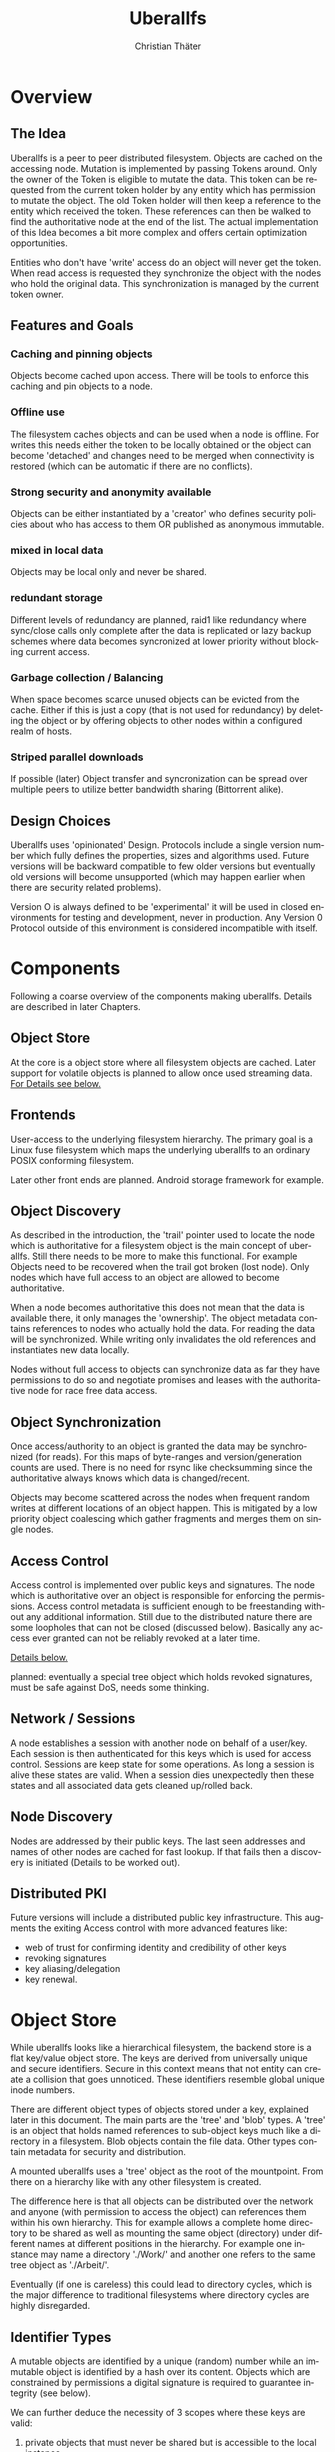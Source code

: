 #+TITLE: Uberallfs
#+AUTHOR: Christian Thäter
#+EMAIL: ct@pipapo.org
#+LANGUAGE: en
#+LATEX_CLASS: article
#+LATEX_CLASS_OPTIONS: [a4paper, hidelinks]
#+LATEX_HEADER: \usepackage{enumitem}
#+LATEX_HEADER: \setlist[description]{style=nextline}
#+LATEX_HEADER: \parskip8pt
#+LATEX_HEADER: \parindent0


* Overview

** The Idea

   Uberallfs is a peer to peer distributed filesystem. Objects are cached on the accessing
   node. Mutation is implemented by passing Tokens around. Only the owner of the Token is
   eligible to mutate the data. This token can be requested from the current token holder by any
   entity which has permission to mutate the object. The old Token holder will then keep a
   reference to the entity which received the token. These references can then be walked to
   find the authoritative node at the end of the list. The actual implementation of this Idea
   becomes a bit more complex and offers certain optimization opportunities.

   Entities who don't have 'write' access do an object will never get the token. When read
   access is requested they synchronize the object with the nodes who hold the original
   data. This synchronization is managed by the current token owner.

** Features and Goals

*** Caching and pinning objects
    Objects become cached upon access. There will be tools to enforce this caching and pin
    objects to a node.

*** Offline use
    The filesystem caches objects and can be used when a node is offline. For writes this
    needs either the token to be locally obtained or the object can become 'detached' and
    changes need to be merged when connectivity is restored (which can be automatic if there
    are no conflicts).

*** Strong security and anonymity available
    Objects can be either instantiated by a 'creator' who defines security policies about who
    has access to them OR published as anonymous immutable.

*** mixed in local data
    Objects may be local only and never be shared.

*** redundant storage
    Different levels of redundancy are planned, raid1 like redundancy where sync/close calls
    only complete after the data is replicated or lazy backup schemes where data becomes
    syncronized at lower priority without blocking current access.

*** Garbage collection / Balancing
    When space becomes scarce unused objects can be evicted from the cache. Either if this is
    just a copy (that is not used for redundancy) by deleting the object or by offering
    objects to other nodes within a configured realm of hosts.

*** Striped parallel downloads
    If possible (later) Object transfer and syncronization can be spread over multiple peers
    to utilize better bandwidth sharing (Bittorrent alike).



** Design Choices
   Uberallfs uses 'opinionated' Design. Protocols include a single version number which fully
   defines the properties, sizes and algorithms used. Future versions will be backward
   compatible to few older versions but eventually old versions will become unsupported (which
   may happen earlier when there are security related problems).

   Version O is always defined to be 'experimental' it will be used in closed environments for
   testing and development, never in production. Any Version 0 Protocol outside of this
   environment is considered incompatible with itself.

* Components

  Following a coarse overview of the components making uberallfs. Details are described in
  later Chapters.

** Object Store

   At the core is a object store where all filesystem objects are cached. Later support for
   volatile objects is planned to allow once used streaming data. [[#bd6e60d2-31a6-46f8-87ec-173f395ef49b][For Details see below.]]

** Frontends

   User-access to the underlying filesystem hierarchy. The primary goal is a Linux fuse
   filesystem which maps the underlying uberallfs to an ordinary POSIX conforming filesystem.

   Later other front ends are planned. Android storage framework for example.

** Object Discovery

   As described in the introduction, the 'trail' pointer used to locate the node which is
   authoritative for a filesystem object is the main concept of uberallfs. Still there needs
   to be more to make this functional. For example Objects need to be recovered when the trail
   got broken (lost node). Only nodes which have full access to an object are allowed to
   become authoritative.

   When a node becomes authoritative this does not mean that the data is available there, it
   only manages the 'ownership'. The object metadata contains references to nodes who
   actually hold the data. For reading the data will be synchronized. While writing only
   invalidates the old references and instantiates new data locally.

   Nodes without full access to objects can synchronize data as far they have permissions to
   do so and negotiate promises and leases with the authoritative node for race free data
   access.

** Object Synchronization

   Once access/authority to an object is granted the data may be synchronized (for reads).
   For this maps of byte-ranges and version/generation counts are used. There is no need for
   rsync like checksumming since the authoritative always knows which data is changed/recent.

   Objects may become scattered across the nodes when frequent random writes at different
   locations of an object happen. This is mitigated by a low priority object coalescing which
   gather fragments and merges them on single nodes.

** Access Control

   Access control is implemented over public keys and signatures. The node which is
   authoritative over an object is responsible for enforcing the permissions. Access control
   metadata is sufficient enough to be freestanding without any additional information. Still
   due to the distributed nature there are some loopholes that can not be closed (discussed
   below). Basically any access ever granted can not be reliably revoked at a later time.

   [[#62c4e059-5538-48a1-953a-43c1c9a5d7fb][Details below.]]

   planned: eventually a special tree object which holds revoked signatures, must be safe
   against DoS, needs some thinking.

** Network / Sessions

   A node establishes a session with another node on behalf of a user/key. Each session is
   then authenticated for this keys which is used for access control. Sessions are keep state
   for some operations. As long a session is alive these states are valid. When a session dies
   unexpectedly then these states and all associated data gets cleaned up/rolled back.

** Node Discovery

   Nodes are addressed by their public keys. The last seen addresses and names of other nodes
   are cached for fast lookup. If that fails then a discovery is initiated (Details to be
   worked out).

** Distributed PKI

   Future versions will include a distributed public key infrastructure. This augments the
   exiting Access control with more advanced features like:
    - web of trust for confirming identity and credibility of other keys
    - revoking signatures
    - key aliasing/delegation
    - key renewal.

* Object Store
  :PROPERTIES:
  :CUSTOM_ID: bd6e60d2-31a6-46f8-87ec-173f395ef49b
  :END:

  While uberallfs looks like a hierarchical filesystem, the backend store is a flat key/value
  object store. The keys are derived from universally unique and secure identifiers. Secure in
  this context means that not entity can create a collision that goes unnoticed. These
  identifiers resemble global unique inode numbers.

  There are different object types of objects stored under a key, explained later in this
  document. The main parts are the 'tree' and 'blob' types. A 'tree' is an object that holds
  named references to sub-object keys much like a directory in a filesystem. Blob objects
  contain the file data. Other types contain metadata for security and distribution.

  A mounted uberallfs uses a 'tree' object as the root of the mountpoint. From
  there on a hierarchy like with any other filesystem is created.

  The difference here is that all objects can be distributed over the network and anyone (with
  permission to access the object) can references them within his own hierarchy. This for
  example allows a complete home directory to be shared as well as mounting the same object
  (directory) under different names at different positions in the hierarchy. For example one
  instance may name a directory './Work/' and another one refers to the same tree object as
  './Arbeit/'.

  Eventually (if one is careless) this could lead to directory cycles, which is the major
  difference to traditional filesystems where directory cycles are highly disregarded.

** Identifier Types

   A mutable objects are identified by a unique (random) number while an immutable object is
   identified by a hash over its content. Objects which are constrained by permissions a
   digital signature is required to guarantee integrity (see below).

   We can further deduce the necessity of 3 scopes where these keys are valid:
   1. private objects that must never be shared but is accessible to the local instance
   2. public objects that have ownership and access permissions
   3. anonymous objects without any ownership and public access

   This leads to following 4 types of identifiers:

   |           | private | public           | anonymous |
   |-----------+---------+------------------+-----------|
   | mutable   | random  | random signature | ¹         |
   | immutable | ²       | hash signature   | hash      |

   Note that there are 2 not supported combinations:
   1. Anonymous mutable data would lead security problems like denial of service attacks
   2. Having immutable private objects won't have any security implications and may be
      supported at some point when need arises (eg. deduplication)

   Eventually some more Types might be supported, for example hashing could be indirect being
   the hash over a bittorrent like list of hashes. This may even become the default for
   immutable objects at some point.

** Object Types

   Details explained in the next chapter.

*** tree
    Stores references to other objects (trees, blobs, symlinks) May store Unix special files
    (fifo, sockets, device nodes) initially private, eventually network transparent nodes may
    be implemented.

*** blob
    The actual object (file) data.

*** perm
    Security manifest, access control and security related metadata.

*** meta
    Extra metadata about authority/trail/generation/distribution.

*** dmap
    Maps to the nodes holding the data for mutable files. Initially only complete objects,
    later byte ranges/multi node.

*** hash
    Torrent like hash list for immutable files.



* Access Control
  :PROPERTIES:
  :CUSTOM_ID: 62c4e059-5538-48a1-953a-43c1c9a5d7fb
  :END:

  The 'perm' object type contains all metadata necessary for access control for the associated object. Any
  node is obliged to validate access rights on queries.

  - Identification ::

    We must ensure that an Object Key and Identifier belongs to the Object in question and
    all following security metadata needs to be derived from this in a provable way. All
    public keys can be constrained by an expire date.

    - Identifier ::
      A random number.
    - Creator ::
      Public key of the Creator/expiration of this object. Can be only once used key which is
      deleted after initialization of the metadata. The expiration date here becomes part of
      the identifier. Once passed the object becomes invalid and can be purged.
    - Identifier Signature ::
      The Identifier is signed with the Creators key.
    - Object Key ::
      The Identifier and its Signature are hashed together to give the key used in the
      object store. This is not stored in the 'perm' object as it is the 'name' thereof
      itself.

  - Administrative Lists ::
    - Super Admins ::
      A (optional) list of public key/expire tupes that are allowed to modify the
      per-permission admins below.
      - Super Admins Signature ::
        The list of Super-Admins together with a nonce and the Identifier becomes signed by
        the Creator. This indirection allows to dispose the Creator key now and to delegate
        administrative task to multiple entities. Caveat: after the Creator key is disposed
        the Super-Admin list can not be changed anymore.

    - Per Permission Admins ::
      Optional list for each possible permission (read, write, delete, append, ...). Keys
      listed in these lists are allowed to modify the respective ACL's below. (idea:
      permission tags on the lists itself: an admin may add/delete...)
      - Per Permission Admins Signature ::
        Each of the lists above needs to be signed by the Creator or a Super-Admin.
        This signature contains a nonce and the Identifier as well

  - Access Control Lists ::
    Optional list for each possible permission (read, write, delete, append, ...). Keys
    listed in these lists are allowed to access the object in requested way.
    - ACL Signature ::
      Each of the lists above needs to be signed by the Creator or a Super-Admin or a
      matching per-permission-Admin. This signature contains a nonce and the Identifier as
      well.

  - Generation Count and Signature ::
    Whenever any data on the above got changed a generation counter is incremented and the
    all list blocks plus this generation counter must be signed by one of the above
    administrative Keys (usually the one who did the change).


** Brainstorm/Ideas

   - Quorum :: M of N Admins must grant permission to be effective

** Security Implications

   TBD: in short one who once had (administrative) access to the object can replay that old
   version of the metadata under some conditions since the 'trail' and generation count can
   be incomplete. (write example how this can happen, any solution for this?)

   1. A creates a file with B and C as Admin
   2. B takes the token from A   A->B
   3. C takes the token from B   A->B->C
   4. C removes B from an Administrative list
   5. B takes the token from C back  A->B<-C
   6. B replays the 'perm' metadata from 2. (gains Admin back)
   7. A takes the file from B but can not discover the tampering

   The only 'weak' protection against this are the expiration dates. When these are short
   enough they limit the time window in which such an attack can be done and constrain the
   necessary lifetime for signature revocations.

*** malicious object mutation

    Can not happen because the token will never be given to a node that won't have write access.

      
*** privilege escalation


      
*** Object persistence
      

    
 
